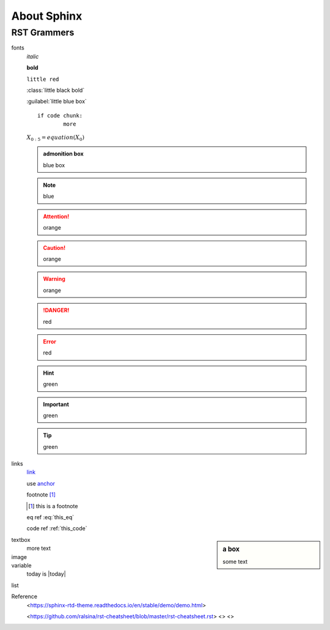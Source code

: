 ********
About Sphinx
********

RST Grammers
=======

fonts
	*italic*

	**bold**

	``little red``

	:class:`little black bold`

	:guilabel:`little blue box`

	.. centered:: centered

	::

		if code chunk:
			more

	:math:`X_{0:5} = equation(X_0)`


	.. admonition:: admonition box

	   blue box

	.. Note:: blue

	.. seealso:: blue

	.. Attention:: orange

	.. Caution:: orange 

	.. Warning:: orange

	.. DANGER:: red

	.. Error:: red

	.. Hint:: green

	.. Important:: green

	.. Tip:: green







links
	`link <https://hanfu.us>`_

	.. _anchor: [external.url.if.any]

	use anchor_

	footnote [#this]_

	.. [#this] this is a footnote

	.. math::
		:label: this_eq

		X_{0:5} = (X_0)

	eq ref :eq:`this_eq`

	.. code-block:: python
		:caption: this_code
		:name: this_code

		if code-block:
			more

	code ref :ref:`this_code`


.. sidebar:: a box

	some text

textbox
	more text

image
	.. image:: path/to.jpg
		:target: somelink_
		:alt: alt-image
		:align: center
		:width: 400px

variable
	today is |today|

	.. |today|

list


Reference
	<https://sphinx-rtd-theme.readthedocs.io/en/stable/demo/demo.html>
	
	<https://github.com/ralsina/rst-cheatsheet/blob/master/rst-cheatsheet.rst>
	<>
	<>
